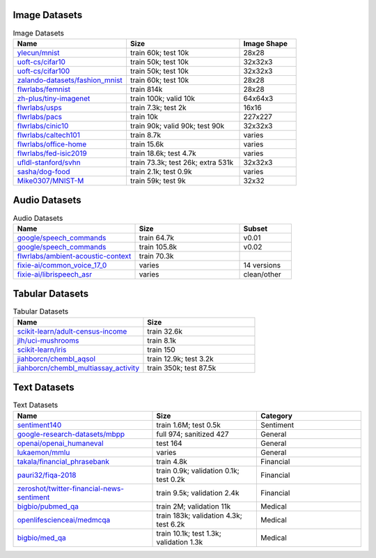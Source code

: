 Image Datasets
~~~~~~~~~~~~~~

.. list-table:: Image Datasets
   :widths: 40 40 20
   :header-rows: 1

   * - Name
     - Size
     - Image Shape
   * - `ylecun/mnist <https://huggingface.co/datasets/ylecun/mnist>`_
     - train 60k;  
       test 10k
     - 28x28
   * - `uoft-cs/cifar10 <https://huggingface.co/datasets/uoft-cs/cifar10>`_
     - train 50k;  
       test 10k
     - 32x32x3
   * - `uoft-cs/cifar100 <https://huggingface.co/datasets/uoft-cs/cifar100>`_
     - train 50k;  
       test 10k
     - 32x32x3
   * - `zalando-datasets/fashion_mnist <https://huggingface.co/datasets/zalando-datasets/fashion_mnist>`_
     - train 60k;  
       test 10k
     - 28x28
   * - `flwrlabs/femnist <https://huggingface.co/datasets/flwrlabs/femnist>`_
     - train 814k
     - 28x28
   * - `zh-plus/tiny-imagenet <https://huggingface.co/datasets/zh-plus/tiny-imagenet>`_
     - train 100k;  
       valid 10k
     - 64x64x3
   * - `flwrlabs/usps <https://huggingface.co/datasets/flwrlabs/usps>`_
     - train 7.3k;  
       test 2k
     - 16x16
   * - `flwrlabs/pacs <https://huggingface.co/datasets/flwrlabs/pacs>`_
     - train 10k
     - 227x227
   * - `flwrlabs/cinic10 <https://huggingface.co/datasets/flwrlabs/cinic10>`_
     - train 90k;  
       valid 90k;  
       test 90k
     - 32x32x3
   * - `flwrlabs/caltech101 <https://huggingface.co/datasets/flwrlabs/caltech101>`_
     - train 8.7k
     - varies
   * - `flwrlabs/office-home <https://huggingface.co/datasets/flwrlabs/office-home>`_
     - train 15.6k
     - varies
   * - `flwrlabs/fed-isic2019 <https://huggingface.co/datasets/flwrlabs/fed-isic2019>`_
     - train 18.6k;  
       test 4.7k
     - varies
   * - `ufldl-stanford/svhn <https://huggingface.co/datasets/ufldl-stanford/svhn>`_
     - train 73.3k;  
       test 26k;  
       extra 531k
     - 32x32x3
   * - `sasha/dog-food <https://huggingface.co/datasets/sasha/dog-food>`_
     - train 2.1k;  
       test 0.9k
     - varies
   * - `Mike0307/MNIST-M <https://huggingface.co/datasets/Mike0307/MNIST-M>`_
     - train 59k;  
       test 9k
     - 32x32

Audio Datasets
~~~~~~~~~~~~~~

.. list-table:: Audio Datasets
   :widths: 35 30 15
   :header-rows: 1

   * - Name
     - Size
     - Subset
   * - `google/speech_commands <https://huggingface.co/datasets/google/speech_commands>`_
     - train 64.7k
     - v0.01
   * - `google/speech_commands <https://huggingface.co/datasets/google/speech_commands>`_
     - train 105.8k
     - v0.02
   * - `flwrlabs/ambient-acoustic-context <https://huggingface.co/datasets/flwrlabs/ambient-acoustic-context>`_
     - train 70.3k
     - 
   * - `fixie-ai/common_voice_17_0 <https://huggingface.co/datasets/fixie-ai/common_voice_17_0>`_
     - varies
     - 14 versions
   * - `fixie-ai/librispeech_asr <https://huggingface.co/datasets/fixie-ai/librispeech_asr>`_
     - varies
     - clean/other

Tabular Datasets
~~~~~~~~~~~~~~~~


.. list-table:: Tabular Datasets
   :widths: 35 30
   :header-rows: 1

   * - Name
     - Size
   * - `scikit-learn/adult-census-income <https://huggingface.co/datasets/scikit-learn/adult-census-income>`_
     - train 32.6k
   * - `jlh/uci-mushrooms <https://huggingface.co/datasets/jlh/uci-mushrooms>`_
     - train 8.1k
   * - `scikit-learn/iris <https://huggingface.co/datasets/scikit-learn/iris>`_
     - train 150
   * - `jiahborcn/chembl_aqsol <https://huggingface.co/datasets/jiahborcn/chembl_aqsol>`_
     - train 12.9k;
       test 3.2k
   * - `jiahborcn/chembl_multiassay_activity <https://huggingface.co/datasets/jiahborcn/chembl_multiassay_activity>`_
     - train 350k;
       test 87.5k

Text Datasets
~~~~~~~~~~~~~

.. list-table:: Text Datasets
   :widths: 40 30 30
   :header-rows: 1

   * - Name
     - Size
     - Category
   * - `sentiment140 <https://huggingface.co/datasets/sentiment140>`_
     - train 1.6M;  
       test 0.5k
     - Sentiment
   * - `google-research-datasets/mbpp <https://huggingface.co/datasets/google-research-datasets/mbpp>`_
     - full 974; sanitized 427
     - General
   * - `openai/openai_humaneval <https://huggingface.co/datasets/openai/openai_humaneval>`_
     - test 164
     - General
   * - `lukaemon/mmlu <https://huggingface.co/datasets/lukaemon/mmlu>`_
     - varies
     - General
   * - `takala/financial_phrasebank <https://huggingface.co/datasets/takala/financial_phrasebank>`_
     - train 4.8k
     - Financial
   * - `pauri32/fiqa-2018 <https://huggingface.co/datasets/pauri32/fiqa-2018>`_
     - train 0.9k; validation 0.1k; test 0.2k
     - Financial
   * - `zeroshot/twitter-financial-news-sentiment <https://huggingface.co/datasets/zeroshot/twitter-financial-news-sentiment>`_
     - train 9.5k; validation 2.4k
     - Financial
   * - `bigbio/pubmed_qa <https://huggingface.co/datasets/bigbio/pubmed_qa>`_
     - train 2M; validation 11k
     - Medical
   * - `openlifescienceai/medmcqa <https://huggingface.co/datasets/openlifescienceai/medmcqa>`_
     - train 183k; validation 4.3k; test 6.2k
     - Medical
   * - `bigbio/med_qa <https://huggingface.co/datasets/bigbio/med_qa>`_
     - train 10.1k; test 1.3k; validation 1.3k
     - Medical

